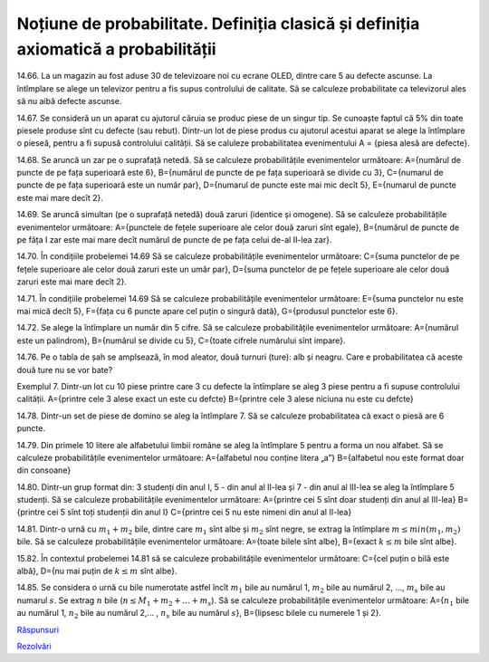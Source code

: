 
Noțiune de probabilitate. Definiția clasică și definiția axiomatică a probabilității
====================================================================================

14.66. La un magazin au fost aduse 30 de televizoare noi cu ecrane OLED, dintre care 5 au defecte ascunse. 
La întîmplare se alege un televizor pentru a fis supus controlului de calitate. 
Să se calculeze probabilitate ca televizorul ales să nu aibă defecte ascunse.

14.67. Se consideră un un aparat cu ajutorul căruia se produc piese de un singur tip. 
Se cunoaște faptul că 5% din toate piesele produse sînt cu defecte (sau rebut). 
Dintr-un lot de piese produs cu ajutorul acestui aparat se alege la întîmplare o pieseă, pentru a fi supusă controlului calității. 
Să se caluleze probabilitatea evenimentului A = {piesa alesă are defecte}.  

14.68. Se aruncă un zar pe o suprafață netedă. Să se calculeze probabilitățile evenimentelor următoare:   
A={numărul de puncte de pe fața superioară este 6},
B={numărul de puncte de pe fața superioară se divide cu 3},
C={numarul de puncte de pe fața superioară este un număr par},
D={numarul de puncte este mai mic decît 5},
E={numarul de puncte este mai mare decît 2}.

14.69. Se aruncă simultan (pe o suprafață netedă) două zaruri (identice și omogene).
Să se calculeze probabilitățile evenimentelor următoare:
A={punctele de fețele superioare ale celor două zaruri sînt egale},
B={numărul de puncte de pe făța I zar este mai mare decît numărul de puncte de pe fața celui de-al II-lea zar}.

14.70. În condițiile probelemei 14.69
Să se calculeze probabilitățile evenimentelor următoare:
C={suma punctelor de pe fețele superioare ale celor două zaruri este un umăr par},
D={suma punctelor de pe fețele superioare ale celor două zaruri este mai mare decît 2}.

14.71. În condițiile probelemei 14.69
Să se calculeze probabilitățile evenimentelor următoare:
E={suma punctelor nu este mai mică decît 5},
F={fața cu 6 puncte apare cel puțin o singură dată},
G={produsul punctelor este 6}.

14.72. Se alege la întîmplare un număr din 5 cifre. 
Să se calculeze probabilitățile evenimentelor următoare:
A={numărul este un palindrom},
B={numărul se divide cu 5},
C={toate cifrele numărului sînt impare}.

14.76. Pe o tabla de șah se amplsează, în mod aleator, două turnuri (ture): alb și neagru. Care e probabilitatea că aceste două ture nu se vor bate?

Exemplul 7. Dintr-un lot cu 10 piese printre care 3 cu defecte la întîmplare se aleg 3 piese pentru a fi supuse controlului calității.
A={printre cele 3 alese exact un este cu defcte}
B={printre cele 3 alese niciuna nu este cu defcte}

14.78. Dintr-un set de piese de domino se aleg la întîmplare 7. Să se calculeze probabilitatea că exact o piesă are 6 puncte.

14.79. Din primele 10 litere ale alfabetului limbii române se aleg la întîmplare 5 pentru a forma un nou alfabet.
Să se calculeze probabilitățile evenimentelor următoare:
A={alfabetul nou conține litera „a”}
B={alfabetul nou este format doar din consoane}

14.80. Dintr-un grup format din: 3 studenți din anul I, 5 - din anul al II-lea și 7 - din anul al III-lea se aleg la întîmplare 5 studenți.
Să se calculeze probabilitățile evenimentelor următoare:
A={printre cei 5 sînt doar studenți din anul al III-lea}
B={printre cei 5 sînt toți studenții din anul I}
C={printre cei 5 nu este nimeni din anul al II-lea}

14.81. Dintr-o urnă cu :math:`m_1+m_2` bile, dintre care :math:`m_1` sînt albe și :math:`m_2` sînt negre, se extrag la întîmplare :math:`m\leq min(m_1,m_2)` bile.
Să se calculeze probabilitățile evenimentelor următoare:
A={toate bilele sînt albe},
B={exact :math:`k\leq m` bile sînt albe}.

15.82. În contextul probelemei 14.81 să se calculeze probabilitățile evenimentelor următoare:
C={cel puțin o bilă este albă},
D={nu mai puțin de :math:`k\leq m` sînt albe}.

14.85. Se considera o urnă cu bile numerotate astfel încît :math:`m_1` bile au numărul 1, :math:`m_2` bile au numărul 2, ..., :math:`m_s` bile au numarul :math:`s`. 
Se extrag :math:`n` bile (:math:`n\leq M_1+m_2+...+m_s`).
Să se calculeze probabilitățile evenimentelor următoare:
A={:math:`n_1` bile au numărul 1, :math:`n_2` bile au numărul 2,... , :math:`n_s` bile au numărul :math:`s`},
B={lipsesc bilele cu numerele 1 și 2}.

`Răspunsuri <raspunsuri.html>`_

`Rezolvări <rezolvari.html>`_
